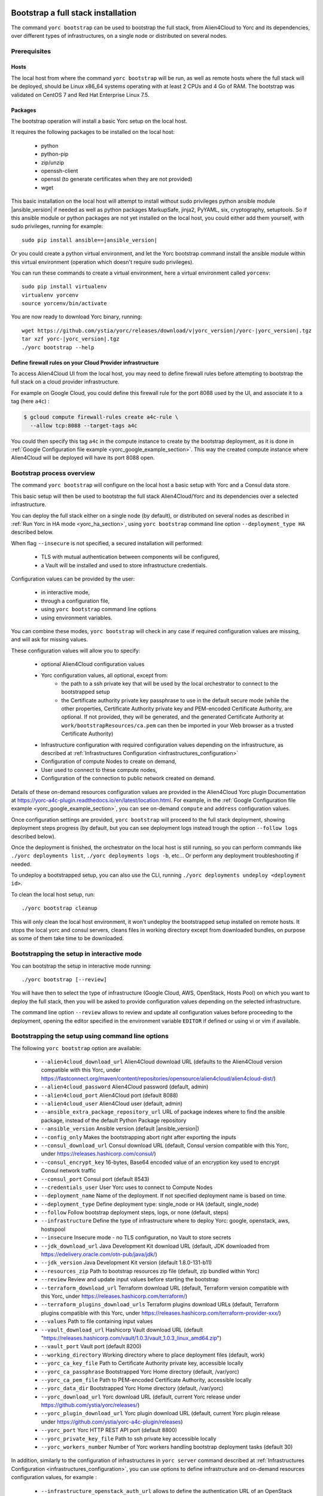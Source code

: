 ..
   Copyright 2018 Bull S.A.S. Atos Technologies - Bull, Rue Jean Jaures, B.P.68, 78340, Les Clayes-sous-Bois, France.

   Licensed under the Apache License, Version 2.0 (the "License");
   you may not use this file except in compliance with the License.
   You may obtain a copy of the License at

       http://www.apache.org/licenses/LICENSE-2.0

   Unless required by applicable law or agreed to in writing, software
   distributed under the License is distributed on an "AS IS" BASIS,
   WITHOUT WARRANTIES OR CONDITIONS OF ANY KIND, either express or implied.
   See the License for the specific language governing permissions and
   limitations under the License.
   ---

.. _yorc_bootstrap_section:

Bootstrap a full stack installation
===================================

The command ``yorc bootstrap`` can be used to bootstrap the full stack, from Alien4Cloud
to Yorc and its dependencies, over different types of infrastructures, on a single node
or distributed on several nodes.

Prerequisites
-------------

Hosts
~~~~~

The local host from where the command ``yorc bootstrap`` will be run, as well as
remote hosts where the full stack will be deployed, should be Linux x86_64 systems
operating with at least 2 CPUs and 4 Go of RAM.
The bootstrap was validated on CentOS 7 and Red Hat Enterprise Linux 7.5.

Packages
~~~~~~~~

The bootstrap operation will install a basic Yorc setup on the local host.

It requires the following packages to be installed on the local host:

  * python
  * python-pip
  * zip/unzip
  * openssh-client
  * openssl (to generate certificates when they are not provided)
  * wget

This basic installation on the local host will attempt to install without sudo privileges
python ansible module |ansible_version| if needed as well as python packages
MarkupSafe, jinja2, PyYAML, six, cryptography, setuptools.
So if this ansible module or python packages are not yet installed on the local host,
you could either add them yourself, with sudo privileges, running for example:

.. parsed-literal::

    sudo pip install ansible==\ |ansible_version|

Or you could create a python virtual environment, and let the Yorc bootstrap command
install the ansible module within this virtual environment (operation which doesn't require sudo privileges).

You can run these commands to create a virtual environment, here a virtual
environment called ``yorcenv``:

.. parsed-literal::

    sudo pip install virtualenv
    virtualenv yorcenv
    source yorcenv/bin/activate

You are now ready to download Yorc binary, running:

.. parsed-literal::

    wget \https://github.com/ystia/yorc/releases/download/v\ |yorc_version|\ /yorc-\ |yorc_version|\ .tgz
    tar xzf yorc-\ |yorc_version|\ .tgz
    ./yorc bootstrap --help

Define firewall rules on your Cloud Provider infrastructure
~~~~~~~~~~~~~~~~~~~~~~~~~~~~~~~~~~~~~~~~~~~~~~~~~~~~~~~~~~~

To access Alien4Cloud UI from the local host, you may need to define firewall
rules before attempting to bootstrap the full stack on a cloud provider infrastructure.

For example on Google Cloud, you could define this firewall rule for the port 8088
used by the UI, and associate it to a tag (here ``a4c``) :

.. code-block:: bash

    $ gcloud compute firewall-rules create a4c-rule \
      --allow tcp:8088 --target-tags a4c

You could then specify this tag ``a4c`` in the compute instance to create by the
bootstrap deployment, as it is done in :ref:`Google Configuration file example <yorc_google_example_section>`.
This way the created compute instance where Alien4Cloud will be deployed will
have its port 8088 open.

Bootstrap process overview
--------------------------

The command ``yorc bootstrap`` will configure on the local host a basic setup with
Yorc and a Consul data store.

This basic setup will then be used to bootstrap the full stack Alien4Cloud/Yorc
and its dependencies over a selected infrastructure.

You can deploy the full stack either on a single node (by default), or distributed
on several nodes as described in :ref:`Run Yorc in HA mode <yorc_ha_section>`, using ``yorc bootstrap``
command line option ``--deployment_type HA`` described below.

When flag ``--insecure`` is not specified, a secured installation will performed:

  * TLS with mutual authentication between components will be configured,
  * a Vault will be installed and used to store infrastructure credentials.

Configuration values can be provided by the user:

 * in interactive mode,
 * through a configuration file,
 * using ``yorc bootstrap`` command line options
 * using environment variables.

You can combine these modes, ``yorc bootstrap`` will check in any case if
required configuration values are missing, and will ask for missing values.

These configuration values will allow you to specify:

  * optional Alien4Cloud configuration values
  * Yorc configuration values, all optional, except from:
      * the path to a ssh private key that will be used by the local orchestrator to connect to the bootstrapped setup
      * the Certificate authority private key passphrase to use in the default secure mode
        (while the other properties, Certificate Authority private key and PEM-encoded Certificate Authority, are optional. If not provided, they will be generated, and the generated Certificate Authority at ``work/bootstrapResources/ca.pem`` can then be imported in your Web browser as a trusted Certificate Authority)
  * Infrastructure configuration with required configuration values depending on
    the infrastructure, as described at :ref:`Infrastructures Configuration <infrastructures_configuration>`
  * Configuration of compute Nodes to create on demand,
  * User used to connect to these compute nodes,
  * Configuration of the connection to public network created on demand.

Details of these on-demand resources configuration values are provided in the Alien4Cloud
Yorc plugin Documentation at https://yorc-a4c-plugin.readthedocs.io/en/latest/location.html.
For example, in the :ref:`Google Configuration file example <yorc_google_example_section>`, you can see on-demand ``compute``  and ``address`` configuration values.

Once configuration settings are provided, ``yorc bootstrap`` will proceed to the
full stack deployment, showing deployment steps progress (by default, but you can see
deployment logs instead trough the option ``--follow logs`` described below).

Once the deployment is finished, the orchestrator on the local host is still running,
so you can perform commands like ``./yorc deployments list``, ``./yorc deployments logs -b``, etc...
Or perform any deployment troubleshooting if needed.

To undeploy a bootstrapped setup, you can also use the CLI, running ``./yorc deployments undeploy <deployment id>``.

To clean the local host setup, run:

.. parsed-literal::

    ./yorc bootstrap cleanup

This will only clean the local host environment, it won't undeploy the bootstrapped
setup installed on remote hosts.
It stops the local yorc and consul servers, cleans files in working directory except from downloaded bundles, on purpose as some of them take time to be downloaded.

Bootstrapping the setup in interactive mode
-------------------------------------------

You can bootstrap the setup in interactive mode running:

.. parsed-literal::

    ./yorc bootstrap [--review]

You will have then to select the type of infrastructure (Google Cloud, AWS,
OpenStack, Hosts Pool) on which you want to deploy the full stack, then you will
be asked to provide configuration values depending on the selected infrastructure.

The command line option ``--review`` allows to review and update all configuration
values before proceeding to the deployment, opening the editor specified in the
environment variable ``EDITOR`` if defined or using vi or vim if available.

Bootstrapping the setup using command line options
--------------------------------------------------

The following ``yorc bootstrap`` option are available:

  * ``--alien4cloud_download_url`` Alien4Cloud download URL (defaults to the Alien4Cloud version compatible with this Yorc, under https://fastconnect.org/maven/content/repositories/opensource/alien4cloud/alien4cloud-dist/)
  * ``--alien4cloud_password`` Alien4Cloud password (default, admin)
  * ``--alien4cloud_port`` Alien4Cloud port (default 8088)
  * ``--alien4cloud_user`` Alien4Cloud user (default, admin)
  * ``--ansible_extra_package_repository_url`` URL of package indexes where to find the ansible package, instead of the default Python Package repository
  * ``--ansible_version`` Ansible version (default \ |ansible_version|\ )
  * ``--config_only`` Makes the bootstrapping abort right after exporting the inputs
  * ``--consul_download_url`` Consul download URL (default, Consul version compatible with this Yorc, under https://releases.hashicorp.com/consul/)
  * ``--consul_encrypt_key`` 16-bytes, Base64 encoded value of an encryption key used to encrypt Consul network traffic
  * ``--consul_port`` Consul port (default 8543)
  * ``--credentials_user`` User Yorc uses to connect to Compute Nodes
  * ``--deployment_name`` Name of the deployment. If not specified deployment name is based on time.
  * ``--deployment_type`` Define deployment type: single_node or HA (default, single_node)
  * ``--follow`` Follow bootstrap deployment steps, logs, or none (default, steps)
  * ``--infrastructure`` Define the type of infrastructure where to deploy Yorc: google, openstack, aws, hostspool
  * ``--insecure`` Insecure mode - no TLS configuration, no Vault to store secrets
  * ``--jdk_download_url`` Java Development Kit download URL (default, JDK downloaded from https://edelivery.oracle.com/otn-pub/java/jdk/)
  * ``--jdk_version`` Java Development Kit version (default 1.8.0-131-b11)
  * ``--resources_zip`` Path to bootstrap resources zip file (default, zip bundled within Yorc)
  * ``--review`` Review and update input values before starting the bootstrap
  * ``--terraform_download_url`` Terraform download URL (default, Terraform version compatible with this Yorc, under https://releases.hashicorp.com/terraform/)
  * ``--terraform_plugins_download_urls`` Terraform plugins download URLs (default, Terraform plugins compatible with this Yorc, under https://releases.hashicorp.com/terraform-provider-xxx/)
  * ``--values`` Path to file containing input values
  * ``--vault_download_url`` Hashicorp Vault download URL (default "https://releases.hashicorp.com/vault/1.0.3/vault_1.0.3_linux_amd64.zip")
  * ``--vault_port`` Vault port (default 8200)
  * ``--working_directory`` Working directory where to place deployment files (default, work)
  * ``--yorc_ca_key_file`` Path to Certificate Authority private key, accessible locally
  * ``--yorc_ca_passphrase`` Bootstrapped Yorc Home directory (default, /var/yorc)
  * ``--yorc_ca_pem_file`` Path to PEM-encoded Certificate Authority, accessible locally
  * ``--yorc_data_dir`` Bootstrapped Yorc Home directory (default, /var/yorc)
  * ``--yorc_download_url`` Yorc download URL (default, current Yorc release under https://github.com/ystia/yorc/releases/)
  * ``--yorc_plugin_download_url`` Yorc plugin download URL (default, current Yorc plugin release under https://github.com/ystia/yorc-a4c-plugin/releases)
  * ``--yorc_port`` Yorc HTTP REST API port (default 8800)
  * ``--yorc_private_key_file`` Path to ssh private key accessible locally
  * ``--yorc_workers_number`` Number of Yorc workers handling bootstrap deployment tasks (default 30)
  

In addition, similarly to the configuration of infrastructures in ``yorc server``
command described at :ref:`Infrastructures Configuration <infrastructures_configuration>`, you can use options to
define infrastructure and on-demand resources configuration values, for example :

  * ``--infrastructure_openstack_auth_url`` allows to define the authentication URL of an OpenStack infrastructure.

The option ``--resources_zip`` is an advanced usage option allowing you to change
the bootstrap deployment description. You need to clone first the Yorc source code repository at
https://github.com/ystia/yorc, go into to directory ``commands``, change deployment
description files under ``bootstrap/resources/topology``, then zip the content of ``bootstrap/resources/``
so that this zip will be used to perform the bootstrap deployment.

Bootstrapping the setup using environment variables
---------------------------------------------------

Similarly to the configuration of ``yorc server`` through environment variables
described at :ref:`Yorc Server Configuration <yorc_config_section>`, the bootstrap configuration can be provided
through environment variables following the same naming rules, for example:

  * ``YORC_ALIEN4CLOUD_PORT`` allows to define the Alien4Cloud port
  * ``YORC_INFRA_OPENSTACK_AUTH_URL`` allows to define the authentication URL of an OpenStack infrastructure.

Once these environment variables are defined, you can bootstrap the setup running :
.. parsed-literal::

    ./yorc bootstrap [--review]

Bootstrapping the setup using a configuration file
--------------------------------------------------

You can bootstrap the setup using a configuration file running:

.. parsed-literal::

    ./yorc bootstrap --values <path to configuration file> [--review]

Similarly to the configuration of ``yorc server`` through a configuration file,
described at :ref:`Yorc Server Configuration <yorc_config_section>`, the bootstrap configuration can be provided
in a configuration file following the same naming rules for configuration variables,
for example :

.. code-block:: YAML

  alien4cloud:
    user: admin
    port: 8088
  infrastructures:
    openstack:
      auth_url: http://10.1.2.3:5000/v2.0

Sections below provide examples of configuration files for each type of infrastructure.

.. _yorc_google_example_section:

Example of a Google Cloud deployment configuration file
~~~~~~~~~~~~~~~~~~~~~~~~~~~~~~~~~~~~~~~~~~~~~~~~~~~~~~~

.. code-block:: YAML

  yorc:
    # Path to private key file on local host
    # used to connect to hosts on the bootstrapped setup
    private_key_file: /home/myuser/.ssh/yorc.pem
    # Path to Certificate Authority private key, accessible locally
    # If no key ile provided, one will be generated
    ca_key_file: /home/myuser//ca-key.pem
    # Certificate authority private key passphrase
    ca_passphrase: changeme
    # Path to PEM-encoded Certificate Authority, accessible locally
    # If not provided, a Certifcate Authority will be generated
    ca_pem_file: /home/myuser/ca.pem
  infrastructures:
    google:
      # Path on local host to file containing Google service account private keys
      application_credentials: /home/myuser/gcp/myproject-a90a&bf599ef.json
      project: myproject
  address:
    region: europe-west1
  compute:
    image_project: centos-cloud
    image_family: centos-7
    machine_type: n1-standard-2
    zone: europe-west1-b
    # User and public key to define on created compute instance
    metadata: "ssh-keys=user1:ssh-ed25519 AAAABCd/gV/C+b3h3r5K011evEELMD72S4..."
    tags: a4c
  credentials:
    # User on compute instance created on demand
    user: user1

Example of an AWS deployment configuration file
~~~~~~~~~~~~~~~~~~~~~~~~~~~~~~~~~~~~~~~~~~~~~~~

.. code-block:: YAML

  yorc:
    # Path to private key file on local host
    # used to connect to hosts on the bootstrapped setup
    private_key_file: /home/myuser/.ssh/yorc.pem
    # Path to Certificate Authority private key, accessible locally
    # If no key ile provided, one will be generated
    ca_key_file: /home/myuser//ca-key.pem
    # Certificate authority private key passphrase
    ca_passphrase: changeme
    # Path to PEM-encoded Certificate Authority, accessible locally
    # If not provided, a Certifcate Authority will be generated
    ca_pem_file: /home/myuser/ca.pem
  infrastructures:
    aws:
      region: us-east-2
      access_key: ABCDEFABCDEFABCD12DA
      secret_key: aabcdxYxABC/a1bcdef
  address:
    ip_version: 4
  compute:
    image_id: ami-18f8df7d
    instance_type: t2.large
    key_name: key-yorc
    security_groups: janus-securityGroup
    delete_volume_on_termination: true
  credentials:
    # User on compute instance created on demand
    user: user1

Example of an OpenStack deployment configuration file
~~~~~~~~~~~~~~~~~~~~~~~~~~~~~~~~~~~~~~~~~~~~~~~~~~~~~

.. code-block:: YAML

  yorc:
    # Path to private key file on local host
    # used to connect to hosts on the bootstrapped setup
    private_key_file: /home/myuser/.ssh/yorc.pem
    # Path to Certificate Authority private key, accessible locally
    # If no key ile provided, one will be generated
    ca_key_file: /home/myuser//ca-key.pem
    # Certificate authority private key passphrase
    ca_passphrase: changeme
    # Path to PEM-encoded Certificate Authority, accessible locally
    # If not provided, a Certificate Authority will be generated
    ca_pem_file: /home/myuser/ca.pem
  infrastructures:
    openstack:
      auth_url: http://10.1.2.3:5000/v2.0
      default_security_groups:
      - secgroup1
      - secgroup2
      password: mypasswd
      private_network_name: private-test
      region: RegionOne
      tenant_name: mytenant
      user_name: myuser
  address:
    floating_network_name: mypublic-net
  compute:
    image: "7d9bd308-d9c1-4952-123-95b761672499"
    flavor: 3
    key_pair: yorc
  credentials:
    # User on compute instance created on demand
    user: user1


Example of a Hosts Pool deployment configuration file
~~~~~~~~~~~~~~~~~~~~~~~~~~~~~~~~~~~~~~~~~~~~~~~~~~~~~

.. code-block:: YAML

  yorc:
    # Path to private key file on local host
    # used to connect to hosts on the bootstrapped setup
    private_key_file: /home/myuser/.ssh/yorc.pem
    # Path to Certificate Authority private key, accessible locally
    # If no key ile provided, one will be generated
    ca_key_file: /home/myuser//ca-key.pem
    # Certificate authority private key passphrase
    ca_passphrase: changeme
    # Path to PEM-encoded Certificate Authority, accessible locally
    # If not provided, a Certificate Authority will be generated
    ca_pem_file: /home/myuser/ca.pem
  compute:
    shareable: "false"
  hosts:
  - name: host1
    connection:
      user: user1
      host: 10.129.1.10
      port: 22
    labels:
      host.cpu_frequency: 3 GHz
      host.disk_size: 40 GB
      host.mem_size: 4GB
      host.num_cpus: "2"
      os.architecture: x86_64
      os.distribution: centos
      os.type: linux
      os.version: "7.3.1611"
      private_address: "10.0.0.10"
      public_address: "10.129.1.10"
  - name: host2
    connection:
      user: user1
      host: 10.129.1.11
      port: 22
    labels:
      environment: dev
      host.cpu_frequency: 3 GHz
      host.disk_size: 40 GB
      host.mem_size: 4GB
      host.num_cpus: "2"
      os.architecture: x86_64
      os.distribution: centos
      os.type: linux
      os.version: "7.3.1611"
      private_address: "10.0.0.11"
      public_address: "10.129.1.11"


Exporting and loading an interactive configuration file
-------------------------------------------------------

When deploying, the final configuration of the bootstrapping is automatically exported to a file. The name of the
file is the deployment id, which is a timestamp of current year to second. You can create a custom deployment id
using ''-n'' option :

.. parsed-literal::

    ./yorc bootstrap -n a_deploy_name

If you specify an already existing name (an input config file of the same name this already exists), an unique name will
be created, of the form ''nameN'', where N is an integer, generated incrementally.

You can then load a config file using the "-v" option :

.. parsed-literal::

    ./yorc bootstrap -v path_to_a_file_containing_input_values

Please note than if a config is loaded using this option, it will not be exported again.

If you wish to only export the interactive configuration without doing an actual bootstrap, just set the ''--config_only'' flag:

.. parsed-literal::

    ./yorc bootstrap --config_only

it will cause the yorc invocation to terminate straight after the export of interactive config.


Troubleshooting
===============

By default, debug logs are disabled. To enable them, you can export the environment
variable YORC_LOG and set it to ``1`` or ``DEBUG`` before starting the bootstrap:

.. parsed-literal::

    export YORC_LOG=1

Once the bootstrap deployment has started, the local yorc server logs are available
under ``<working dir>/yorc.log``, (<working dir> default value being the directory ``./work``).

To get the bootstrap deployment ID and current status, run :

.. parsed-literal::

    ./yorc deployments list

To follow deployment logs and see these logs from the beginning, run :

.. parsed-literal::

    ./yorc deployments logs <deployment ID> --from-beginning

When a deployment has failed, in addition to logs failure in the logs, you can
also get of summary of the deployment steps statuses to identify quickly which
step failed, running :

.. parsed-literal::

    ./yorc deployments info <deployment ID>

If a step failed on a transient error that is now addressed, it is possible to run
again manually the failed step, and resume the deployment running the following
commands.

First from the previous command ``./yorc deployments info <deployment ID>`` output,
you can find the task ID that failed.

You can now run this command to get the exact name of the step that failed :

.. parsed-literal::

    ./yorc deployments tasks info --steps <deployment ID> <task ID>

Identify the name of the step that failed.

Let's say for the example that it is the step ``TerraformRuntime_create`` which failed
on timeout downloading the Terraform distribution.

You can then go to the directory where you will find the ansible playbook corresponding to this step :

.. parsed-literal::

    cd <working directory>/deployments/<deployment ID>/ansible/<task ID>/TerraformRuntime/standard.create/

And from this directory, run again this step through this command:

.. parsed-literal::

    ansible-playbook -i hosts run.ansible.yml -v

If this manual execution was successful, you can mark the corresponding step as
fixed in the deployment, running :

.. parsed-literal::

    ./yorc deployments tasks fix <deployment ID> <task ID> TerraformRuntime

You can now resume the bootstrap deployment running :

.. parsed-literal::

    ./yorc deployments tasks resume <deployment ID>

